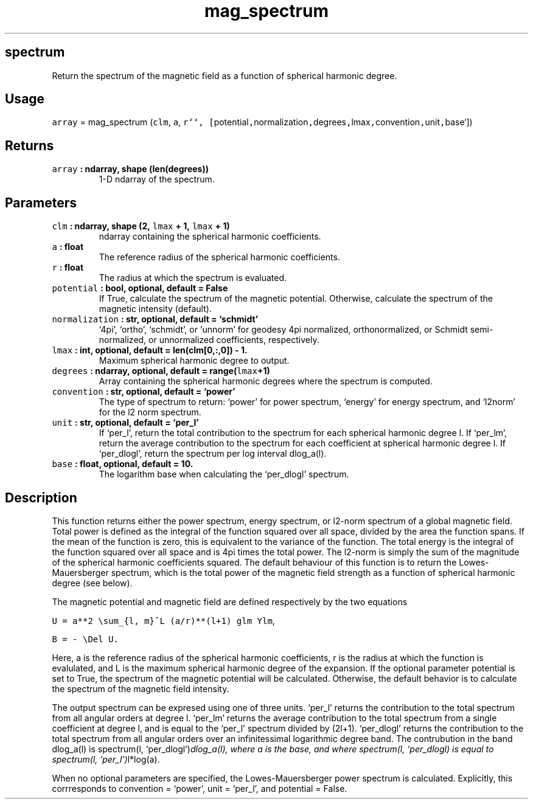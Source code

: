 .\" Automatically generated by Pandoc 2.1.3
.\"
.TH "mag_spectrum" "1" "2018\-04\-05" "Python" "SHTOOLS 4.2"
.hy
.SH spectrum
.PP
Return the spectrum of the magnetic field as a function of spherical
harmonic degree.
.SH Usage
.PP
\f[C]array\f[] = mag_spectrum (\f[C]clm\f[], \f[C]a\f[],
\f[C]r``,\ [\f[]potential\f[C],\f[]normalization\f[C],\f[]degrees\f[C],\f[]lmax\f[C],\f[]convention\f[C],\f[]unit\f[C],\f[]base`])
.SH Returns
.TP
.B \f[C]array\f[] : ndarray, shape (len(degrees))
1\-D ndarray of the spectrum.
.RS
.RE
.SH Parameters
.TP
.B \f[C]clm\f[] : ndarray, shape (2, \f[C]lmax\f[] + 1, \f[C]lmax\f[] + 1)
ndarray containing the spherical harmonic coefficients.
.RS
.RE
.TP
.B \f[C]a\f[] : float
The reference radius of the spherical harmonic coefficients.
.RS
.RE
.TP
.B \f[C]r\f[] : float
The radius at which the spectrum is evaluated.
.RS
.RE
.TP
.B \f[C]potential\f[] : bool, optional, default = False
If True, calculate the spectrum of the magnetic potential.
Otherwise, calculate the spectrum of the magnetic intensity (default).
.RS
.RE
.TP
.B \f[C]normalization\f[] : str, optional, default = `schmidt'
`4pi', `ortho', `schmidt', or `unnorm' for geodesy 4pi normalized,
orthonormalized, or Schmidt semi\-normalized, or unnormalized
coefficients, respectively.
.RS
.RE
.TP
.B \f[C]lmax\f[] : int, optional, default = len(clm[0,:,0]) \- 1.
Maximum spherical harmonic degree to output.
.RS
.RE
.TP
.B \f[C]degrees\f[] : ndarray, optional, default = range(\f[C]lmax\f[]+1)
Array containing the spherical harmonic degrees where the spectrum is
computed.
.RS
.RE
.TP
.B \f[C]convention\f[] : str, optional, default = `power'
The type of spectrum to return: `power' for power spectrum, `energy' for
energy spectrum, and `l2norm' for the l2 norm spectrum.
.RS
.RE
.TP
.B \f[C]unit\f[] : str, optional, default = `per_l'
If `per_l', return the total contribution to the spectrum for each
spherical harmonic degree l.
If `per_lm', return the average contribution to the spectrum for each
coefficient at spherical harmonic degree l.
If `per_dlogl', return the spectrum per log interval dlog_a(l).
.RS
.RE
.TP
.B \f[C]base\f[] : float, optional, default = 10.
The logarithm base when calculating the `per_dlogl' spectrum.
.RS
.RE
.SH Description
.PP
This function returns either the power spectrum, energy spectrum, or
l2\-norm spectrum of a global magnetic field.
Total power is defined as the integral of the function squared over all
space, divided by the area the function spans.
If the mean of the function is zero, this is equivalent to the variance
of the function.
The total energy is the integral of the function squared over all space
and is 4pi times the total power.
The l2\-norm is simply the sum of the magnitude of the spherical
harmonic coefficients squared.
The default behaviour of this function is to return the
Lowes\-Mauersberger spectrum, which is the total power of the magnetic
field strength as a function of spherical harmonic degree (see below).
.PP
The magnetic potential and magnetic field are defined respectively by
the two equations
.PP
\f[C]U\ =\ a**2\ \\sum_{l,\ m}^L\ (a/r)**(l+1)\ glm\ Ylm\f[],
.PP
\f[C]B\ =\ \-\ \\Del\ U.\f[]
.PP
Here, a is the reference radius of the spherical harmonic coefficients,
r is the radius at which the function is evalulated, and L is the
maximum spherical harmonic degree of the expansion.
If the optional parameter potential is set to True, the spectrum of the
magnetic potential will be calculated.
Otherwise, the default behavior is to calculate the spectrum of the
magnetic field intensity.
.PP
The output spectrum can be expresed using one of three units.
`per_l' returns the contribution to the total spectrum from all angular
orders at degree l.
`per_lm' returns the average contribution to the total spectrum from a
single coefficient at degree l, and is equal to the `per_l' spectrum
divided by (2l+1).
`per_dlogl' returns the contribution to the total spectrum from all
angular orders over an infinitessimal logarithmic degree band.
The contrubution in the band dlog_a(l) is spectrum(l,
`per_dlogl')\f[I]dlog_a(l), where a is the base, and where spectrum(l,
`per_dlogl) is equal to spectrum(l, 'per_l')\f[]l*log(a).
.PP
When no optional parameters are specified, the Lowes\-Mauersberger power
spectrum is calculated.
Explicitly, this corrresponds to convention = `power', unit = `per_l',
and potential = False.
